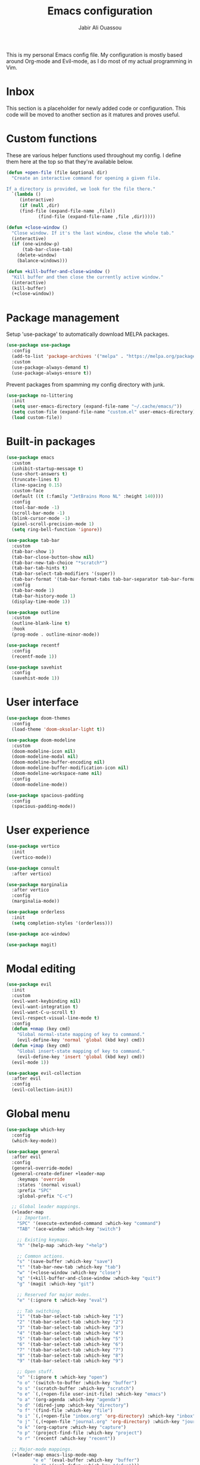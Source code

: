 #+TITLE: Emacs configuration
#+AUTHOR: Jabir Ali Ouassou
#+PROPERTY: header-args:emacs-lisp :tangle init.el

This is my personal Emacs config file. My configuration is mostly based around Org-mode and Evil-mode, as I do most of my actual programming in Vim.

* Inbox
This section is a placeholder for newly added code or configuration. This code will be moved to another section as it matures and proves useful.
* Custom functions
These are various helper functions used throughout my config.
I define them here at the top so that they're available below.

#+begin_src emacs-lisp
(defun +open-file (file &optional dir)
  "Create an interactive command for opening a given file.

If a directory is provided, we look for the file there."
  `(lambda ()
     (interactive)
     (if (null ,dir)
	 (find-file (expand-file-name ,file))
		    (find-file (expand-file-name ,file ,dir)))))

(defun +close-window ()
  "Close window. If it's the last window, close the whole tab."
  (interactive)
  (if (one-window-p)
      (tab-bar-close-tab)
    (delete-window)
    (balance-windows)))

(defun +kill-buffer-and-close-window ()
  "Kill buffer and then close the currently active window."
  (interactive)
  (kill-buffer)
  (+close-window))
#+end_src

* Package management
Setup 'use-package' to automatically download MELPA packages.

#+begin_src emacs-lisp
(use-package use-package
  :config
  (add-to-list 'package-archives '("melpa" . "https://melpa.org/packages/") t)
  :custom
  (use-package-always-demand t)
  (use-package-always-ensure t))
#+end_src

Prevent packages from spamming my config directory with junk.
#+begin_src emacs-lisp
(use-package no-littering
  :init
  (setq user-emacs-directory (expand-file-name "~/.cache/emacs/"))
  (setq custom-file (expand-file-name "custom.el" user-emacs-directory))
  (load custom-file))
#+end_src

* Built-in packages
#+begin_src emacs-lisp
(use-package emacs
  :custom
  (inhibit-startup-message t)
  (use-short-answers t)
  (truncate-lines t)
  (line-spacing 0.15)
  :custom-face
  (default ((t (:family "JetBrains Mono NL" :height 140))))
  :config
  (tool-bar-mode -1)
  (scroll-bar-mode -1)
  (blink-cursor-mode -1)
  (pixel-scroll-precision-mode 1)
  (setq ring-bell-function 'ignore))

(use-package tab-bar
  :custom
  (tab-bar-show 1)
  (tab-bar-close-button-show nil)
  (tab-bar-new-tab-choice "*scratch*")
  (tab-bar-tab-hints t)
  (tab-bar-select-tab-modifiers '(super))
  (tab-bar-format '(tab-bar-format-tabs tab-bar-separator tab-bar-format-align-right tab-bar-format-global))
  :config
  (tab-bar-mode 1)
  (tab-bar-history-mode 1)
  (display-time-mode 1))

(use-package outline
  :custom
  (outline-blank-line t)
  :hook
  (prog-mode . outline-minor-mode))

(use-package recentf
  :config
  (recentf-mode 1))

(use-package savehist
  :config
  (savehist-mode 1))
#+end_src

* User interface
#+begin_src emacs-lisp
(use-package doom-themes
  :config
  (load-theme 'doom-oksolar-light t))

(use-package doom-modeline
  :custom
  (doom-modeline-icon nil)
  (doom-modeline-modal nil)
  (doom-modeline-buffer-encoding nil)
  (doom-modeline-buffer-modification-icon nil)
  (doom-modeline-workspace-name nil)
  :config
  (doom-modeline-mode))

(use-package spacious-padding
  :config
  (spacious-padding-mode))
#+end_src

* User experience
#+begin_src emacs-lisp
(use-package vertico
  :init
  (vertico-mode))

(use-package consult
  :after vertico)

(use-package marginalia
  :after vertico
  :config
  (marginalia-mode))

(use-package orderless
  :init
  (setq completion-styles '(orderless)))

(use-package ace-window)

(use-package magit)
#+end_src

* Modal editing
#+begin_src emacs-lisp
(use-package evil
  :init
  :custom
  (evil-want-keybinding nil)
  (evil-want-integration t)
  (evil-want-C-u-scroll t)
  (evil-respect-visual-line-mode t)
  :config
  (defun +nmap (key cmd)
    "Global normal-state mapping of key to command."
    (evil-define-key 'normal 'global (kbd key) cmd))
  (defun +imap (key cmd)
    "Global insert-state mapping of key to command."
    (evil-define-key 'insert 'global (kbd key) cmd))
  (evil-mode 1))

(use-package evil-collection
  :after evil
  :config
  (evil-collection-init))
#+end_src

* Global menu
#+begin_src emacs-lisp
(use-package which-key
  :config
  (which-key-mode))

(use-package general
  :after evil
  :config
  (general-override-mode)
  (general-create-definer +leader-map
    :keymaps 'override
    :states '(normal visual)
    :prefix "SPC"
    :global-prefix "C-c")

  ;; Global leader mappings.
  (+leader-map
    ;; Important.
    "SPC" '(execute-extended-command :which-key "command")
    "TAB" '(ace-window :which-key "switch")

    ;; Existing keymaps.
    "h" '(help-map :which-key "+help")

    ;; Common actions.
    "s" '(save-buffer :which-key "save")
    "t" '(tab-bar-new-tab :which-key "tab")
    "w" '(+close-window :which-key "close")
    "q" '(+kill-buffer-and-close-window :which-key "quit")
    "g" '(magit :which-key "git")

    ;; Reserved for major modes.
    "e" '(:ignore t :which-key "eval")

    ;; Tab switching.
    "1" '(tab-bar-select-tab :which-key "1")
    "2" '(tab-bar-select-tab :which-key "2")
    "3" '(tab-bar-select-tab :which-key "3")
    "4" '(tab-bar-select-tab :which-key "4")
    "5" '(tab-bar-select-tab :which-key "5")
    "6" '(tab-bar-select-tab :which-key "6")
    "7" '(tab-bar-select-tab :which-key "7")
    "8" '(tab-bar-select-tab :which-key "8")
    "9" '(tab-bar-select-tab :which-key "9")

    ;; Open stuff.
    "o" '(:ignore t :which-key "open")
    "o o" '(switch-to-buffer :which-key "buffer")
    "o s" '(scratch-buffer :which-key "scratch")
    "o e" `(,(+open-file user-init-file) :which-key "emacs")
    "o a" '(org-agenda :which-key "agenda")
    "o d" '(dired-jump :which-key "directory")
    "o f" '(find-file :which-key "file")
    "o i" `(,(+open-file "inbox.org" 'org-directory) :which-key "inbox")
    "o j" `(,(+open-file "journal.org" 'org-directory) :which-key "journal")
    "o k" '(org-capture :which-key "capture")
    "o p" '(project-find-file :which-key "project")
    "o r" '(recentf :which-key "recent"))

  ;; Major-mode mappings.
  (+leader-map emacs-lisp-mode-map
	      "e e" '(eval-buffer :which-key "buffer")
	      "e d" '(eval-defun :which-key "defun")))
#+end_src

* Org mode
#+begin_src emacs-lisp
(use-package org
  :hook
  (org-mode . visual-line-mode)
  :custom
  (org-todo-keywords
   '((sequence "TODO(t)" "NEXT(n)" "|" "DONE(d)")
     (sequence "WAIT(w)" "HOLD(h)" "IDEA(*)" "|" "NOTE(-)" "STOP(s)")))
  (org-directory "~/Sync/Org")
  (org-agenda-files (list org-directory))
  (org-ctrl-k-protect-subtree t)
  (org-auto-align-tags nil)
  (org-startup-with-inline-images t)
  (org-image-actual-width '(400))
  (org-reverse-note-order t)
  (org-startup-indented t)
  (org-startup-folded 'content)
  (org-pretty-entities t))

(use-package org-download
  :after org
  :custom
  (org-download-method 'directory)
  (org-download-image-dir "assets")
  (org-download-timestamp "%Y%m%d%H%M%S")
  (org-download-screenshot-basename ".png")
  :config
  (setq org-download-annotate-function (lambda (_link) ""))
  (org-download-enable)
  :bind (:map org-mode-map
              ("M-v" . org-download-clipboard)))

(use-package org-modern
  :after org
  :custom
  (org-modern-list nil)
  (org-modern-star nil)
  :config
  (global-org-modern-mode))
#+end_src

* Tangle
This code ensures that this config is automatically exported to elisp and then evaluated in full whenever the file is saved from within Emacs.

#+begin_src
Local Variables:
    eval: (add-hook 'after-save-hook (lambda () (org-babel-tangle) (load-file user-init-file)) nil t)
End:
#+end_src

